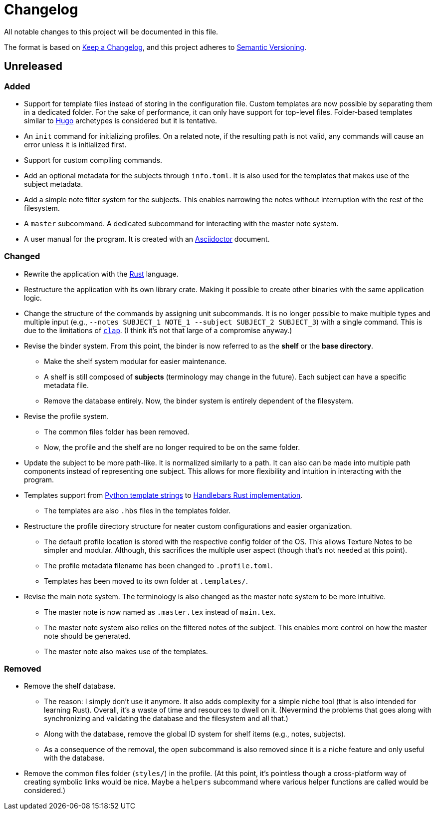 = Changelog
All notable changes to this project will be documented in this file.

The format is based on https://keepachangelog.com/en/1.0.0/[Keep a Changelog],
and this project adheres to https://semver.org/spec/v2.0.0.html[Semantic Versioning].



== Unreleased 


=== Added 

* Support for template files instead of storing in the configuration file. 
Custom templates are now possible by separating them in a dedicated folder. 
For the sake of performance, it can only have support for top-level files. 
Folder-based templates similar to https://github.com/gohugoio/hugo/[Hugo] archetypes is considered but it is tentative. 

* An `init` command for initializing profiles. 
On a related note, if the resulting path is not valid, any commands will cause an error unless it is initialized first. 

* Support for custom compiling commands. 

* Add an optional metadata for the subjects through `info.toml`. 
It is also used for the templates that makes use of the subject metadata. 

* Add a simple note filter system for the subjects. 
This enables narrowing the notes without interruption with the rest of the filesystem. 

* A `master` subcommand. 
A dedicated subcommand for interacting with the master note system. 

* A user manual for the program. 
It is created with an https://asciidoctor.org/[Asciidoctor] document. 


=== Changed 

* Rewrite the application with the https://www.rust-lang.org/[Rust] language. 

* Restructure the application with its own library crate. 
Making it possible to create other binaries with the same application logic. 

* Change the structure of the commands by assigning unit subcommands. 
It is no longer possible to make multiple types and multiple input (e.g., `--notes SUBJECT_1 NOTE_1 --subject SUBJECT_2 SUBJECT_3`) with a single command. 
This is due to the limitations of https://github.com/clap-rs/clap[`clap`]. 
(I think it's not that large of a compromise anyway.) 

* Revise the binder system. 
From this point, the binder is now referred to as the **shelf** or the **base directory**. 
** Make the shelf system modular for easier maintenance. 
** A shelf is still composed of **subjects** (terminology may change in the future). 
Each subject can have a specific metadata file. 
** Remove the database entirely. 
Now, the binder system is entirely dependent of the filesystem. 

* Revise the profile system. 
** The common files folder has been removed. 
** Now, the profile and the shelf are no longer required to be on the same folder. 

* Update the subject to be more path-like. 
It is normalized similarly to a path. 
It can also can be made into multiple path components instead of representing one subject. 
This allows for more flexibility and intuition in interacting with the program. 

* Templates support from https://docs.python.org/3/library/string.html#custom-string-formatting[Python template strings] to https://github.com/sunng87/handlebars-rust[Handlebars Rust implementation]. 
** The templates are also `.hbs` files in the templates folder. 

* Restructure the profile directory structure for neater custom configurations and easier organization. 
** The default profile location is stored with the respective config folder of the OS. 
This allows Texture Notes to be simpler and modular. 
Although, this sacrifices the multiple user aspect (though that's not needed at this point). 
** The profile metadata filename has been changed to `.profile.toml`. 
** Templates has been moved to its own folder at `.templates/`. 

* Revise the main note system. 
The terminology is also changed as the master note system to be more intuitive. 
** The master note is now named as `.master.tex` instead of `main.tex`. 
** The master note system also relies on the filtered notes of the subject. 
This enables more control on how the master note should be generated. 
** The master note also makes use of the templates. 


=== Removed

* Remove the shelf database. 
** The reason: I simply don't use it anymore. 
It also adds complexity for a simple niche tool (that is also intended for learning Rust). 
Overall, it's a waste of time and resources to dwell on it. 
(Nevermind the problems that goes along with synchronizing and validating the database and the filesystem and all that.)
** Along with the database, remove the global ID system for shelf items (e.g., notes, subjects). 
** As a consequence of the removal, the `open` subcommand is also removed since it is a niche feature and only useful with the database. 

* Remove the common files folder (`styles/`) in the profile. 
(At this point, it's pointless though a cross-platform way of creating symbolic links would be nice.
Maybe a `helpers` subcommand where various helper functions are called would be considered.) 
